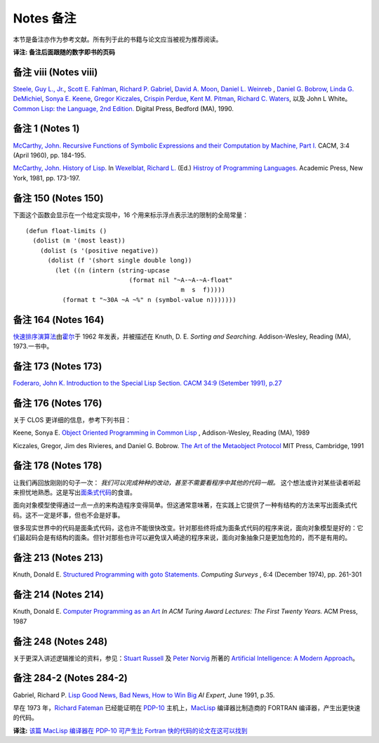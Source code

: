 Notes 备注
******************************

本节是备注亦作为参考文献。所有列于此的书籍与论文应当被视为推荐阅读。

**译注: 备注后面跟随的数字即书的页码**

备注 viii (Notes viii)
==================================

`Steele, Guy L., Jr. <http://en.wikipedia.org/wiki/Guy_L._Steele,_Jr.>`_\ , `Scott E. Fahlman <http://en.wikipedia.org/wiki/Scott_Fahlman>`_\ , `Richard P. Gabriel <http://en.wikipedia.org/wiki/Richard_P._Gabriel>`_\ , `David A. Moon <http://en.wikipedia.org/wiki/David_Moon>`_\ , `Daniel L. Weinreb <http://en.wikipedia.org/wiki/Daniel_Weinreb>`_ , `Daniel G. Bobrow <http://en.wikipedia.org/wiki/Daniel_G._Bobrow>`_\ , `Linda G. DeMichiel <http://www.informatik.uni-trier.de/~ley/db/indices/a-tree/d/DeMichiel:Linda_G=.html>`_\ , `Sonya E. Keene <http://www.amazon.com/Sonya-E.-Keene/e/B001ITVL6O>`_\ , `Gregor Kiczales <http://en.wikipedia.org/wiki/Gregor_Kiczales>`_\ , `Crispin Perdue <http://perdues.com/CrisPerdueResume.html>`_\ , `Kent M. Pitman <http://en.wikipedia.org/wiki/Kent_Pitman>`_\ , `Richard C. Waters <http://www.rcwaters.org/>`_\ , 以及 John L White。 `Common Lisp: the Language, 2nd Edition. <http://www.cs.cmu.edu/Groups/AI/html/cltl/cltl2.html>`_ Digital Press, Bedford (MA), 1990.

备注 1 (Notes 1)
==================================

`McCarthy, John. <http://en.wikipedia.org/wiki/John_McCarthy_(computer_scientist)>`_ `Recursive Functions of Symbolic Expressions and their Computation by Machine, Part I. <http://citeseerx.ist.psu.edu/viewdoc/download?doi=10.1.1.91.4527&rep=rep1&type=pdf>`_ CACM, 3:4 (April 1960), pp. 184-195.

`McCarthy, John. <http://en.wikipedia.org/wiki/John_McCarthy_(computer_scientist)>`_ `History of Lisp. <http://www-formal.stanford.edu/jmc/history/lisp/lisp.html>`_ In `Wexelblat, Richard L. <http://en.wikipedia.org/wiki/Richard_Wexelblat>`_ (Ed.) `Histroy of Programming Languages. <http://cs305.com/book/programming_languages/Conf-01/HOPLII/frontmatter.pdf>`_ Academic Press, New York, 1981, pp. 173-197.

备注 150 (Notes 150)
==================================

下面这个函数会显示在一个给定实现中，16 个用来标示浮点表示法的限制的全局常量：

::

	(defun float-limits ()
	  (dolist (m '(most least))
	    (dolist (s '(positive negative))
	      (dolist (f '(short single double long))
	        (let ((n (intern (string-upcase
	                            (format nil "~A-~A-~A-float"
	                                          m  s  f)))))
	          (format t "~30A ~A ~%" n (symbol-value n)))))))

备注 164 (Notes 164)
==================================

`快速排序演算法 <http://zh.wikipedia.org/zh-cn/%E5%BF%AB%E9%80%9F%E6%8E%92%E5%BA%8F>`_\ 由\ `霍尔 <http://zh.wikipedia.org/zh-cn/%E6%9D%B1%E5%B0%BC%C2%B7%E9%9C%8D%E7%88%BE>`_\ 于 1962 年发表，并被描述在 Knuth, D. E. *Sorting and Searching.* Addison-Wesley, Reading (MA), 1973.一书中。

备注 173 (Notes 173)
==================================

`Foderaro, John K.  Introduction to the Special Lisp Section. CACM 34:9 (Setember 1991), p.27 <http://www.informatik.uni-trier.de/~ley/db/journals/cacm/cacm34.html>`_

备注 176 (Notes 176)
================

关于 CLOS 更详细的信息，参考下列书目：

Keene, Sonya E. `Object Oriented Programming in Common Lisp <http://en.wikipedia.org/wiki/Object-Oriented_Programming_in_Common_Lisp:_A_Programmer's_Guide_to_CLOS>`_ , Addison-Wesley, Reading (MA), 1989

Kiczales, Gregor, Jim des Rivieres, and Daniel G. Bobrow. `The Art of the Metaobject Protocol <http://en.wikipedia.org/wiki/The_Art_of_the_Metaobject_Protocol>`_ MIT Press, Cambridge, 1991

备注 178 (Notes 178)
================

让我们再回放刚刚的句子一次： *我们可以完成种种的改动，甚至不需要看程序中其他的代码一眼。* 这个想法或许对某些读者听起来担忧地熟悉。这是写出\ `面条式代码 <http://zh.wikipedia.org/wiki/%E9%9D%A2%E6%9D%A1%E5%BC%8F%E4%BB%A3%E7%A0%81>`_\ 的食谱。

面向对象模型使得通过一点一点的来构造程序变得简单。但这通常意味著，在实践上它提供了一种有结构的方法来写出面条式代码。这不一定是坏事，但也不会是好事。

很多现实世界中的代码是面条式代码，这也许不能很快改变。针对那些终将成为面条式代码的程序来说，面向对象模型是好的：它们最起码会是有结构的面条。但针对那些也许可以避免误入崎途的程序来说，面向对象抽象只是更加危险的，而不是有用的。

备注 213 (Notes 213)
==================================

Knuth, Donald E. `Structured Programming with goto Statements. <http://sbel.wisc.edu/Courses/ME964/Literature/knuthProgramming1974.pdf>`_ *Computing Surveys* , 6:4 (December 1974), pp. 261-301

备注 214 (Notes 214)
==================================

Knuth, Donald E. `Computer Programming as an Art <http://www.google.com/url?sa=t&rct=j&q=&esrc=s&source=web&cd=2&cad=rja&ved=0CC4QFjAB&url=http%3A%2F%2Fawards.acm.org%2Fimages%2Fawards%2F140%2Farticles%2F7143252.pdf&ei=vl9VUIWBIOWAmQWQu4FY&usg=AFQjCNHAgYS4PiHA0OfgOdiDfPU2i6HAmw&sig2=zZalr-ife4DB4BR2CPORBQ>`_ *In ACM Turing Award Lectures: The First Twenty Years.* ACM Press, 1987

备注 248 (Notes 248)
==================================

关于更深入讲述逻辑推论的资料，参见：\ `Stuart Russell <http://www.cs.berkeley.edu/~russell/>`_ 及 `Peter Norvig <http://www.norvig.com/>`_ 所著的 `Artificial Intelligence: A Modern Approach <http://aima.cs.berkeley.edu/>`_\ 。

备注 284-2 (Notes 284-2)
==================================

Gabriel, Richard P. `Lisp Good News, Bad News, How to Win Big <http://www.dreamsongs.com/Files/LispGoodNewsBadNews.pdf>`_ *AI Expert*\ , June 1991, p.35.

早在 1973 年，`Richard Fateman <http://en.wikipedia.org/wiki/Richard_Fateman>`_ 已经能证明在 `PDP-10 <http://en.wikipedia.org/wiki/PDP-10>`_ 主机上，`MacLisp <http://en.wikipedia.org/wiki/Maclisp>`_ 编译器比制造商的 FORTRAN 编译器，产生出更快速的代码。

**译注:** `该篇 MacLisp 编译器在 PDP-10 可产生比 Fortran 快的代码的论文在这可以找到 <http://dl.acm.org/citation.cfm?doid=1086803.1086804>`_
